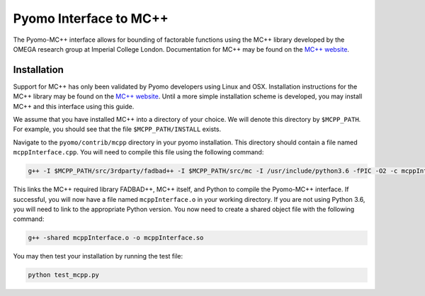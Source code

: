 Pyomo Interface to MC++
=======================

The Pyomo-MC++ interface allows for bounding of factorable functions using the MC++ library developed by
the OMEGA research group at Imperial College London.
Documentation for MC++ may be found on the `MC++ website`_.

.. _MC++ website: https://omega-icl.github.io/mcpp/

Installation
------------

Support for MC++ has only been validated by Pyomo developers using Linux and OSX.
Installation instructions for the MC++ library may be found on the `MC++ website`_.
Until a more simple installation scheme is developed, you may install MC++ and this interface using this guide.

We assume that you have installed MC++ into a directory of your choice.
We will denote this directory by ``$MCPP_PATH``.
For example, you should see that the file ``$MCPP_PATH/INSTALL`` exists.

Navigate to the ``pyomo/contrib/mcpp`` directory in your pyomo installation.
This directory should contain a file named ``mcppInterface.cpp``.
You will need to compile this file using the following command:

.. code::

    g++ -I $MCPP_PATH/src/3rdparty/fadbad++ -I $MCPP_PATH/src/mc -I /usr/include/python3.6 -fPIC -O2 -c mcppInterface.cpp

This links the MC++ required library FADBAD++, MC++ itself, and Python to compile the Pyomo-MC++ interface.
If successful, you will now have a file named ``mcppInterface.o`` in your working directory.
If you are not using Python 3.6, you will need to link to the appropriate Python version.
You now need to create a shared object file with the following command:

.. code::

    g++ -shared mcppInterface.o -o mcppInterface.so

You may then test your installation by running the test file:

.. code::

    python test_mcpp.py
